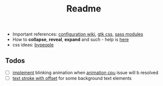 #+title: Readme

- Important references: [[https://elkowar.github.io/eww/configuration.html][configuration wiki]], [[https://docs.gtk.org/gtk3/css-properties.html][gtk css]], [[https://sass-lang.com/documentation/modules/color#scale][sass modules]]
- How to *collapse*, *reveal*, *expand* and such - help is [[https://github.com/druskus20/eugh][here]]
- css ideas: [[https://www.bypeople.com/css-snippets/][bypeople]]

** Todos
- [ ] [[https://www.bypeople.com/css-neon-sign-effect/][implement]] blinking animation when [[https://github.com/elkowar/eww/issues/688][animation cpu]] issue will b resolved
- [ ] [[https://www.bypeople.com/text-stroke-with-offset-shadow-css/][text stroke with offset]] for some background text elements
